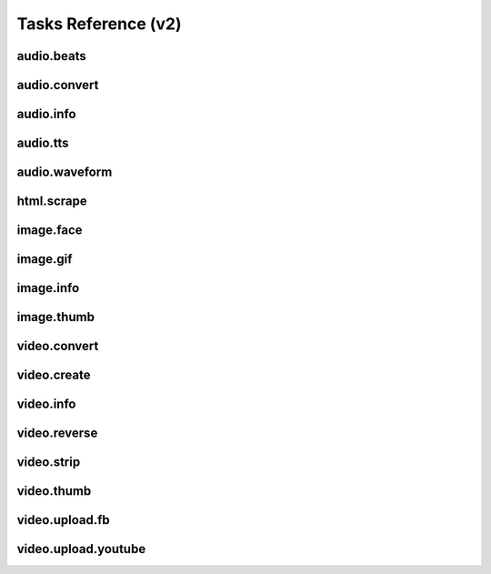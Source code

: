 Tasks Reference (v2)
====================

audio.beats
-----------

.. dragon:task:: audio.beats
    
    Find beats in an audio file.
    
    :input url: URL of the audio file  
    :input_type url: string
    :output beats: An array containing the timestamps of the detected beats, in seconds
    :output_type beats: object
    :output duration: The processed audio file duration in seconds
    :output_type duration: integer

audio.convert
-------------

.. dragon:task:: audio.convert
    
    Transcode audio file (mp3, vorbis), and return audio duration.
    
    :input url: URL of the audio file to be converted.  
    :input_type url: string
    :input codec: Desired codec for the output file.  *(choices:* ``'mp3'``, ``'vorbis'`` *)*  *(default:* ``u'mp3'`` *)*
    :input_type codec: string
    :output duration: Duration of the audio file in seconds, rounded to 1/100th second.
    :output_type duration: float
    :output content_type: Output file content type.
    :output_type content_type: string
    :file output: URL of the output file.

audio.info
----------

.. dragon:task:: audio.info
    
    Return duration and codec of an audio file.
    
    :input url: URL of the audio file to be scanned.  
    :input_type url: string
    :output duration: Duration of the audio file in seconds, rounded to 1/100th second.
    :output_type duration: float
    :output content_type: Content-type of the audio file.
    :output_type content_type: string
    :output codec: Codec of the audio file.
    :output_type codec: string

audio.tts
---------

.. dragon:task:: audio.tts
    
    Create audio voice-over file using Text-to-Speech (US English, male/female voices), returns duration.
    
    :input text: Text string to be transformed into audio via speech synthesys.  
    :input_type text: string
    :input voice: 1 male and 1 female US English voices are available.  *(choices:* ``'neospeech:julie'``, ``'neospeech:paul'`` *)*  *(default:* ``u'neospeech:julie'`` *)*
    :input_type voice: string
    :input codec: 1 male and 1 female US English voices are available.  *(choices:* ``'mp3'``, ``'ogg'`` *)*  *(default:* ``u'mp3'`` *)*
    :input_type codec: string
    :output duration: Duration of the audio file in seconds, rounded to 1/100th second.
    :output_type duration: float
    :output content_type: Content-type of the audio file.
    :output_type content_type: string
    :file output: URL of the output file.

audio.waveform
--------------

.. dragon:task:: audio.waveform
    
    Create a waveform image from an audio file.
    
    :input url: URL of the audio file to be scanned.  
    :input_type url: string
    :input width:    *(default:* ``1024`` *)*
    :input_type width: integer
    :input height:    *(default:* ``60`` *)*
    :input_type height: integer
    :input vmargin: vertical margin   *(default:* ``0`` *)*
    :input_type vmargin: integer
    :input fill: Color of the wave-form.   *(default:* ``u'#000000'`` *)*
    :input_type fill: string
    :input background: Color of the background.   *(default:* ``u'#FFFFFF'`` *)*
    :input_type background: string
    :input start: seconds to start from.   *(default:* ``0.0`` *)*
    :input_type start: float
    :input end:   
    :input_type end: float
    :input format:   *(choices:* ``'png'``, ``'jpeg'`` *)*  *(default:* ``u'jpeg'`` *)*
    :input_type format: string
    :output duration: Duration of the audio file in seconds, rounded to 1/100th second.
    :output_type duration: float
    :output width: 
    :output_type width: integer
    :output height: 
    :output_type height: integer
    :output content_type: 
    :output_type content_type: string
    :file output: URL of the output file.

html.scrape
-----------

.. dragon:task:: html.scrape
    
    Scrape html webpage to return videos & images found
    
    :input url: URL of the html page  
    :input_type url: string
    :output hits: 
    :output_type hits: object
    :output page_title: 
    :output_type page_title: string

image.face
-----------

.. dragon:task:: image.face
    
    Return an array of positions of detected faces, with type and confidence.
    
    :input url: URL of the analyzed image.  
    :input_type url: string
    :output faces: An array containing salient points coordinates.
    :output_type faces: object

image.gif
---------

.. dragon:task:: image.gif
    
    Create an animated GIF from a list of images.
    
    :input images: The list of image URLs that will be used to create the animated GIF.  
    :input_type images: list of strings
    :input loop: The number of loops of the GIF, 0 means to loop forever.   *(default:* ``0`` *)*
    :input_type loop: integer
    :input frame_duration: The duration in seconds during which each image will be shown when the GIF is playing, rounded to 1/100th of a second.   *(default:* ``0.1`` *)*
    :input_type frame_duration: float
    :input width: The pixel width of the output GIF. Leave empty to use source images width.  
    :input_type width: integer
    :input height: The pixel height of the output GIF. Leave empty to use source images height.  
    :input_type height: integer
    :file output: The URL of the output GIF.

image.info
----------

.. dragon:task:: image.info
    
    Return image file information.
    
    :input url: URL of the image file to be scanned.  
    :input_type url: string
    :output content_type: Content-Type of the image file.
    :output_type content_type: string
    :output type: Type of the file.
    :output_type type: string
    :output width: 
    :output_type width: integer
    :output height: 
    :output_type height: integer
    :output alpha: 
    :output_type alpha: boolean
    :output rotation: The rotation that should be applied to the image to see it as it was shot, in degrees.
    :output_type rotation: float
    :output date_time: 
    :output_type date_time: string
    :output flash: 
    :output_type flash: boolean
    :output focal_length: 
    :output_type focal_length: float
    :output iso_speed: 
    :output_type iso_speed: float
    :output exposure_time: 
    :output_type exposure_time: float

image.thumb
-----------

.. dragon:task:: image.thumb
    
    Create a new image of custom dimensions and orientation from an original image.
    
    :input width: Desired thumbnail width, in pixels.  
    :input_type width: integer
    :input height: Desired thumbnail height, in pixels  
    :input_type height: integer
    :input crop: If crop is true, original image fills new image dimensions. If crop is false, original image fits new image dimensions.   *(default:* ``False`` *)*
    :input_type crop: boolean
    :input url: URL of the source image  
    :input_type url: string
    :input rotation: A counter clockwise rotation rotation to apply to the thumbnail, in degrees.  *(choices:* ``0``, ``90``, ``180``, ``270`` *)*  *(default:* ``0`` *)*
    :input_type rotation: integer
    :input poster: If true, a play icon is added in the center.   *(default:* ``False`` *)*
    :input_type poster: boolean
    :input format: The output format.  *(choices:* ``'jpeg'``, ``'gif'``, ``'png'`` *)*  *(default:* ``u'jpeg'`` *)*
    :input_type format: string
    :output width: thumbnail width
    :output_type width: integer
    :output height: thumbnail height
    :output_type height: integer
    :output original_width: original image width
    :output_type original_width: integer
    :output original_height: original height
    :output_type original_height: integer
    :file output: URL of the thumbnail.

video.convert
-------------

.. dragon:task:: video.convert
    
    Create transcoded video file with custom dimensions, and return its video.info output values.
    
    :input url: URL of the video file to convert.  
    :input_type url: string
    :input width:   
    :input_type width: integer
    :input height:   
    :input_type height: integer
    :input crop: Allows croping the video to fit in the output size   *(default:* ``False`` *)*
    :input_type crop: boolean
    :input audio_codec: Desired audio audio.  *(choices:* ``'mp2'``, ``'mp3'``, ``'aac'``, ``'wmav1'``, ``'wmav2'`` *)*  *(default:* ``u'aac'`` *)*
    :input_type audio_codec: string
    :input video_codec: Desired video codec.  *(choices:* ``'h264'`` *)*  *(default:* ``u'h264'`` *)*
    :input_type video_codec: string
    :input video_bitrate: Desired video bitrate, in kbps.   *(default:* ``512`` *)*
    :input_type video_bitrate: integer
    :input audio_bitrate: Desired audio bitrate, in kbps.   *(default:* ``64`` *)*
    :input_type audio_bitrate: integer
    :input sample_rate: Desired audio sample rate, in kHz.  *(choices:* ``22050``, ``44100``, ``48000`` *)*  *(default:* ``48000`` *)*
    :input_type sample_rate: integer
    :output content_type: Output file content type.
    :output_type content_type: string
    :output width: 
    :output_type width: integer
    :output height: 
    :output_type height: integer
    :output original_width: 
    :output_type original_width: integer
    :output original_height: 
    :output_type original_height: integer
    :output duration: Duration of the video file, in seconds.
    :output_type duration: float
    :output frame_rate: 
    :output_type frame_rate: float
    :output audio_codec: 
    :output_type audio_codec: string
    :output video_codec: 
    :output_type video_codec: string
    :output alpha: 
    :output_type alpha: boolean
    :output rotation: The counter clockwise rotation that should be applied to the video to see it as it was shot, in degrees.
    :output_type rotation: float
    :file output: URL of the converted file.

video.create
------------

.. dragon:task:: video.create
    
    Create video file(s) from a `XML definition <https://stupeflix-sxml.readthedocs.org/en/latest/>`_ and video profile(s).
    
    :input definition:   
    :input_type definition: string
    :input preview:    *(default:* ``True`` *)*
    :input_type preview: boolean
    :input export:    *(default:* ``True`` *)*
    :input_type export: boolean
    :input profile:   *(choices:* ``'iphone-24p'``, ``'dvd-pal-16-9'``, ``'360p'``, ``'360p-23-976-fps'``, ``'480p-4-3-29-97-fps'``, ``'dvd-ntsc-4-3-h'``, ``'dvd-pal-4-3-h'``, ``'360p-24-fps'``, ``'360p-12-5-fps'``, ``'1080p-24-fps'``, ``'youtube-12-5fps'``, ``'dvd-pal-4-3'``, ``'480p-24-fps'``, ``'iphone-slow'``, ``'ntsc-wide-wmv'``, ``'special'``, ``'360p-11-988-fps'``, ``'dvd-mpeg1-small'``, ``'youtube-flv'``, ``'720p-12-fps'``, ``'dvd-pal-16-9-h'``, ``'youtube-slow'``, ``'720p-12-5-fps'``, ``'wmv2'``, ``'flash'``, ``'flash-hq'``, ``'mobile-small'``, ``'youtube-5fps'``, ``'flash-large-4-3'``, ``'iphone'``, ``'720p-24-fps'``, ``'iphone-flv'``, ``'iphone-16-9-12fp'``, ``'1080p'``, ``'wmv1'``, ``'240p-24-fps'``, ``'iphone-16-9'``, ``'quicktime'``, ``'720p-23-98-fps'``, ``'th720p'``, ``'360p-29-97-fps'``, ``'youtube-slow-flv'``, ``'wmv2-large-4-3'``, ``'dvd-mpeg1'``, ``'ntsc-wide'``, ``'flash-small'``, ``'dvd-ntsc-16-9'``, ``'480p'``, ``'dvd-ntsc-4-3'``, ``'mobile'``, ``'iphone-sslow'``, ``'720p'``, ``'youtube'``, ``'720p-hq'``, ``'square-400'``, ``'dvd-ntsc-16-9-h'``, ``'iphone-16-9-slow'``, ``'cine-half-hd'``, ``'flash-h264'``, ``'240p'``, ``'quicktime-small'``, ``'720p-29-97-fps'``, ``'360p-12-fps'``, ``'flash-med-16-9'`` *)*  *(default:* ``u'360p'`` *)*
    :input_type profile: string
    :input thumbnail_time:    *(default:* ``1.0`` *)*
    :input_type thumbnail_time: float
    :input url_callback:   
    :input_type url_callback: string
    :output duration: 
    :output_type duration: float
    :output width: video width
    :output_type width: integer
    :output height: video height
    :output_type height: integer
    :file preview: 
    :file export: 
    :file thumbnail: 

video.info
----------

.. dragon:task:: video.info
    
    Return video file information.
    
    :input url: URL of the video file to be scanned.  
    :input_type url: string
    :output content_type: Mime-type of the video file.
    :output_type content_type: string
    :output width: Video width, in pixels.
    :output_type width: integer
    :output height: Video height, in pixels.
    :output_type height: integer
    :output duration: Video duration, in seconds.
    :output_type duration: float
    :output frame_rate: Video frame rate, in frames per second.
    :output_type frame_rate: float
    :output alpha: A boolean indicating if the video has an alpha channel.
    :output_type alpha: boolean
    :output rotation: The rotation that should be applied to the video to see it as it was shot, in degrees.
    :output_type rotation: float
    :output audio_codec: Audio codec name.
    :output_type audio_codec: string
    :output video_codec: Video codec name.
    :output_type video_codec: string

video.reverse
-------------

.. dragon:task:: video.reverse
    
    Create a reversed video file with custom dimensions, and return its video.info output values.
    
    :input url: URL of the source video.  
    :input_type url: string
    :input width: Desired width of the reversed video. If left unspecified, keep the original width.  
    :input_type width: integer
    :input height: Desired height of the reversed video. If left unspecified, keep the original height.  
    :input_type height: integer
    :input audio_codec: Desired audio codec.  *(choices:* ``'mp2'``, ``'mp3'``, ``'aac'``, ``'wmav1'``, ``'wmav2'`` *)*  *(default:* ``u'aac'`` *)*
    :input_type audio_codec: string
    :input video_codec: Desired video codec.  *(choices:* ``'h264'`` *)*  *(default:* ``u'h264'`` *)*
    :input_type video_codec: string
    :input video_bitrate: Desired video bitrate, in kbps.   *(default:* ``512`` *)*
    :input_type video_bitrate: integer
    :input audio_bitrate: Desired audio bitrate, in kbps.   *(default:* ``64`` *)*
    :input_type audio_bitrate: integer
    :input sample_rate: Desired audio sample rate, in kHz.  *(choices:* ``22050``, ``44100``, ``48000`` *)*  *(default:* ``48000`` *)*
    :input_type sample_rate: integer
    :output duration: Duration of the input video .file, in pixels
    :output_type duration: float
    :file output: URL of the reversed video file.

video.strip
-----------

.. dragon:task:: video.strip
    
    Create a film strip image of custom dimensions showing stitched frames of a video, return video.info output values for original video.
    
    :input url: URL of the source video.  
    :input_type url: string
    :input width: Pixel width of each frame stitched into film strip.  
    :input_type width: integer
    :input height: Pixel height of each frame stitched into film strip.  
    :input_type height: integer
    :input crop: If false, video frames fit each strip section. If true, video frames fill each strip section, aligning centers.   *(default:* ``False`` *)*
    :input_type crop: boolean
    :input wrap: Number of video frames that can be stitched horizontally before stitching starts onto a new line. Use it to create a two dimensional film strip, with count = int * wrap. If left unspecified, all frames are stitched on a single line.  
    :input_type wrap: integer
    :input start: Time of first frame extracted from video - by default first frame of video.   *(default:* ``0.0`` *)*
    :input_type start: float
    :input end: Time of last frame extracted from video - by default last frame of video.  
    :input_type end: float
    :input count: Number of frames extracted from video, at equal time intervals between start and end times.   *(default:* ``10`` *)*
    :input_type count: integer
    :input format: Output image file format  *(choices:* ``'jpeg'``, ``'png'`` *)*  *(default:* ``u'jpeg'`` *)*
    :input_type format: string
    :output count: Actual number of frames in the output.
    :output_type count: integer
    :output width: Width of the output image in pixels.
    :output_type width: integer
    :output height: Height of the output image in pixels.
    :output_type height: integer
    :output original_width: Width of the input video file, in pixels.
    :output_type original_width: integer
    :output original_height: Width of the input video file, in pixels.
    :output_type original_height: integer
    :output duration: Duration of the input video .file, in pixels
    :output_type duration: float
    :output frame_rate: Frame rate of the input video file, in frames per second.
    :output_type frame_rate: float
    :output content_type: Mime-type of the output image.
    :output_type content_type: string
    :file output: URL of the output image.

video.thumb
-----------

.. dragon:task:: video.thumb
    
    Create an image of custom dimensions extracted at a specified time in a video.
    
    :input url: URL of the source video.  
    :input_type url: string
    :input width: Width of output image file, in pixels. The default is to use the original video width.  
    :input_type width: integer
    :input height: Height of output image file, in pixels. The default is to use the original video height.  
    :input_type height: integer
    :input crop: If false, video frame fits output image. If true, video frame fills output image.   *(default:* ``False`` *)*
    :input_type crop: boolean
    :input time: Timestamp of the video frame to extract, in seconds.   *(default:* ``0.0`` *)*
    :input_type time: float
    :input format: Output image file format.  *(choices:* ``'jpeg'``, ``'png'`` *)*  *(default:* ``u'jpeg'`` *)*
    :input_type format: string
    :input poster: If true, a play icon is added in the center.   *(default:* ``False`` *)*
    :input_type poster: boolean
    :output width: Width of the output image in pixels.
    :output_type width: integer
    :output height: Height of the output image in pixels.
    :output_type height: integer
    :output original_width: Width of the input video file.
    :output_type original_width: integer
    :output original_height: Width of the input video file.
    :output_type original_height: integer
    :output duration: Duration of the input video file, in seconds.
    :output_type duration: float
    :output content_type: Mime-type of the output image.
    :output_type content_type: string
    :file output: URL of the output image.

video.upload.fb
---------------

.. dragon:task:: video.upload.fb
    
    Upload a video to Facebook.
    
    :input url: URL of the source video.  
    :input_type url: string
    :input api_key: Facebook API key.  
    :input_type api_key: string
    :input app_secret: Facebook app secret.  
    :input_type app_secret: string
    :input access_token: Target user's access token.  
    :input_type access_token: string
    :input title: Video title.  
    :input_type title: string
    :input description: Video description.  
    :input_type description: string
    :output duration: Duration of the input video file, in seconds.
    :output_type duration: float
    :file output: URL of the uploaded video on Facebook.

video.upload.youtube
--------------------

.. dragon:task:: video.upload.youtube
    
    Upload a video to Youtube using the version 3 of the API with OAuth2 Bearer authentication.
    `Register your app <https://cloud.google.com/console>`_ and retrieve an access token following `these instructions <https://developers.google.com/youtube/v3/guides/authentication>`_.

    Otherwise, you can also get a `token with us from there <http://developer.stupeflix.com/youtube/>`_
    
    :input url: URL of the source video.  
    :input_type url: string
    :input access_token: Target user's access token with upload authorization.  
    :input_type access_token: string
    :input developer_key: Youtube developer key of a registered app.  
    :input_type developer_key: string
    :input title: Video title.  
    :input_type title: string
    :input description: Video description.  
    :input_type description: string
    :input tags:    *(default:* ``[]`` *)*
    :input_type tags: list of strings
    :input category_id: Video category ID number.The default value is 22, which refers to the People & Blogs category.  
    :input_type category_id: integer
    :input privacy_status: Privacy status of the video.  *(choices:* ``'public'``, ``'private'``, ``'unlisted'`` *)*  *(default:* ``u'public'`` *)*
    :input_type privacy_status: string
    :output output: URL of the uploaded video on Youtube.
    :output_type output: string
    :output duration: Duration of the input video file, in seconds.
    :output_type duration: float

